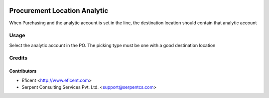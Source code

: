.. image:: https://img.shields.io/badge/licence-AGPL--3-blue.svg
   :target: http://www.gnu.org/licenses/agpl-3.0-standalone.html
   :alt: License: AGPL-3

=============================
Procurement Location Analytic
=============================

When Purchasing and the analytic account is set in the line, the destination
location should contain that analytic account


Usage
=====

Select the analytic account in the PO. The picking type must be one with a
good destination location


Credits
=======

Contributors
------------

* Eficent <http://www.eficent.com>
* Serpent Consulting Services Pvt. Ltd. <support@serpentcs.com>


